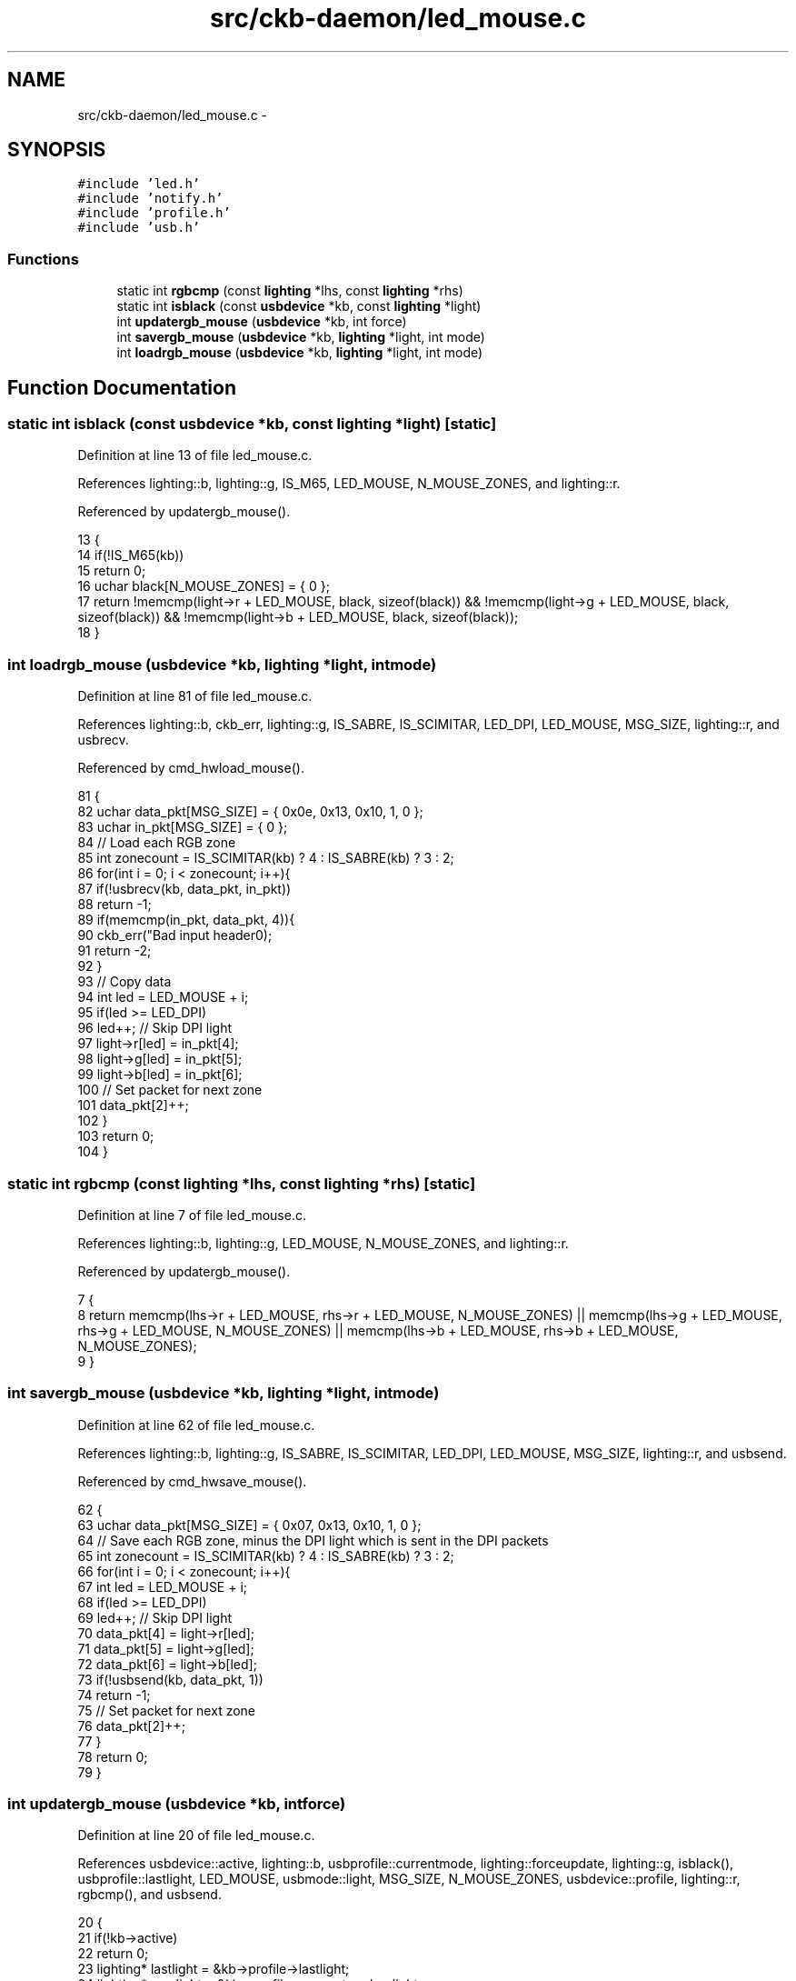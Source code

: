.TH "src/ckb-daemon/led_mouse.c" 3 "Wed May 24 2017" "Version v0.2.8 at branch master" "ckb-next" \" -*- nroff -*-
.ad l
.nh
.SH NAME
src/ckb-daemon/led_mouse.c \- 
.SH SYNOPSIS
.br
.PP
\fC#include 'led\&.h'\fP
.br
\fC#include 'notify\&.h'\fP
.br
\fC#include 'profile\&.h'\fP
.br
\fC#include 'usb\&.h'\fP
.br

.SS "Functions"

.in +1c
.ti -1c
.RI "static int \fBrgbcmp\fP (const \fBlighting\fP *lhs, const \fBlighting\fP *rhs)"
.br
.ti -1c
.RI "static int \fBisblack\fP (const \fBusbdevice\fP *kb, const \fBlighting\fP *light)"
.br
.ti -1c
.RI "int \fBupdatergb_mouse\fP (\fBusbdevice\fP *kb, int force)"
.br
.ti -1c
.RI "int \fBsavergb_mouse\fP (\fBusbdevice\fP *kb, \fBlighting\fP *light, int mode)"
.br
.ti -1c
.RI "int \fBloadrgb_mouse\fP (\fBusbdevice\fP *kb, \fBlighting\fP *light, int mode)"
.br
.in -1c
.SH "Function Documentation"
.PP 
.SS "static int isblack (const \fBusbdevice\fP *kb, const \fBlighting\fP *light)\fC [static]\fP"

.PP
Definition at line 13 of file led_mouse\&.c\&.
.PP
References lighting::b, lighting::g, IS_M65, LED_MOUSE, N_MOUSE_ZONES, and lighting::r\&.
.PP
Referenced by updatergb_mouse()\&.
.PP
.nf
13                                                               {
14     if(!IS_M65(kb))
15         return 0;
16     uchar black[N_MOUSE_ZONES] = { 0 };
17     return !memcmp(light->r + LED_MOUSE, black, sizeof(black)) && !memcmp(light->g + LED_MOUSE, black, sizeof(black)) && !memcmp(light->b + LED_MOUSE, black, sizeof(black));
18 }
.fi
.SS "int loadrgb_mouse (\fBusbdevice\fP *kb, \fBlighting\fP *light, intmode)"

.PP
Definition at line 81 of file led_mouse\&.c\&.
.PP
References lighting::b, ckb_err, lighting::g, IS_SABRE, IS_SCIMITAR, LED_DPI, LED_MOUSE, MSG_SIZE, lighting::r, and usbrecv\&.
.PP
Referenced by cmd_hwload_mouse()\&.
.PP
.nf
81                                                            {
82     uchar data_pkt[MSG_SIZE] = { 0x0e, 0x13, 0x10, 1, 0 };
83     uchar in_pkt[MSG_SIZE] = { 0 };
84     // Load each RGB zone
85     int zonecount = IS_SCIMITAR(kb) ? 4 : IS_SABRE(kb) ? 3 : 2;
86     for(int i = 0; i < zonecount; i++){
87         if(!usbrecv(kb, data_pkt, in_pkt))
88             return -1;
89         if(memcmp(in_pkt, data_pkt, 4)){
90             ckb_err("Bad input header\n");
91             return -2;
92         }
93         // Copy data
94         int led = LED_MOUSE + i;
95         if(led >= LED_DPI)
96             led++;          // Skip DPI light
97         light->r[led] = in_pkt[4];
98         light->g[led] = in_pkt[5];
99         light->b[led] = in_pkt[6];
100         // Set packet for next zone
101         data_pkt[2]++;
102     }
103     return 0;
104 }
.fi
.SS "static int rgbcmp (const \fBlighting\fP *lhs, const \fBlighting\fP *rhs)\fC [static]\fP"

.PP
Definition at line 7 of file led_mouse\&.c\&.
.PP
References lighting::b, lighting::g, LED_MOUSE, N_MOUSE_ZONES, and lighting::r\&.
.PP
Referenced by updatergb_mouse()\&.
.PP
.nf
7                                                            {
8     return memcmp(lhs->r + LED_MOUSE, rhs->r + LED_MOUSE, N_MOUSE_ZONES) || memcmp(lhs->g + LED_MOUSE, rhs->g + LED_MOUSE, N_MOUSE_ZONES) || memcmp(lhs->b + LED_MOUSE, rhs->b + LED_MOUSE, N_MOUSE_ZONES);
9 }
.fi
.SS "int savergb_mouse (\fBusbdevice\fP *kb, \fBlighting\fP *light, intmode)"

.PP
Definition at line 62 of file led_mouse\&.c\&.
.PP
References lighting::b, lighting::g, IS_SABRE, IS_SCIMITAR, LED_DPI, LED_MOUSE, MSG_SIZE, lighting::r, and usbsend\&.
.PP
Referenced by cmd_hwsave_mouse()\&.
.PP
.nf
62                                                            {
63     uchar data_pkt[MSG_SIZE] = { 0x07, 0x13, 0x10, 1, 0 };
64     // Save each RGB zone, minus the DPI light which is sent in the DPI packets
65     int zonecount = IS_SCIMITAR(kb) ? 4 : IS_SABRE(kb) ? 3 : 2;
66     for(int i = 0; i < zonecount; i++){
67         int led = LED_MOUSE + i;
68         if(led >= LED_DPI)
69             led++;          // Skip DPI light
70         data_pkt[4] = light->r[led];
71         data_pkt[5] = light->g[led];
72         data_pkt[6] = light->b[led];
73         if(!usbsend(kb, data_pkt, 1))
74             return -1;
75         // Set packet for next zone
76         data_pkt[2]++;
77     }
78     return 0;
79 }
.fi
.SS "int updatergb_mouse (\fBusbdevice\fP *kb, intforce)"

.PP
Definition at line 20 of file led_mouse\&.c\&.
.PP
References usbdevice::active, lighting::b, usbprofile::currentmode, lighting::forceupdate, lighting::g, isblack(), usbprofile::lastlight, LED_MOUSE, usbmode::light, MSG_SIZE, N_MOUSE_ZONES, usbdevice::profile, lighting::r, rgbcmp(), and usbsend\&.
.PP
.nf
20                                              {
21     if(!kb->active)
22         return 0;
23     lighting* lastlight = &kb->profile->lastlight;
24     lighting* newlight = &kb->profile->currentmode->light;
25     // Don't do anything if the lighting hasn't changed
26     if(!force && !lastlight->forceupdate && !newlight->forceupdate
27             && !rgbcmp(lastlight, newlight))
28         return 0;
29     lastlight->forceupdate = newlight->forceupdate = 0;
30 
31     // Send the RGB values for each zone to the mouse
32     uchar data_pkt[2][MSG_SIZE] = {
33         { 0x07, 0x22, N_MOUSE_ZONES, 0x01, 0 }, // RGB colors
34         { 0x07, 0x05, 0x02, 0 }                 // Lighting on/off
35     };
36     uchar* rgb_data = &data_pkt[0][4];
37     for(int i = 0; i < N_MOUSE_ZONES; i++){
38         *rgb_data++ = i + 1;
39         *rgb_data++ = newlight->r[LED_MOUSE + i];
40         *rgb_data++ = newlight->g[LED_MOUSE + i];
41         *rgb_data++ = newlight->b[LED_MOUSE + i];
42     }
43     // Send RGB data
44     if(!usbsend(kb, data_pkt[0], 1))
45         return -1;
46     int was_black = isblack(kb, lastlight), is_black = isblack(kb, newlight);
47     if(is_black){
48         // If the lighting is black, send the deactivation packet (M65 only)
49         if(!usbsend(kb, data_pkt[1], 1))
50             return -1;
51     } else if(was_black || force){
52         // If the lighting WAS black, or if we're on forced update, send the activation packet
53         data_pkt[1][4] = 1;
54         if(!usbsend(kb, data_pkt[1], 1))
55             return -1;
56     }
57 
58     memcpy(lastlight, newlight, sizeof(lighting));
59     return 0;
60 }
.fi
.SH "Author"
.PP 
Generated automatically by Doxygen for ckb-next from the source code\&.
